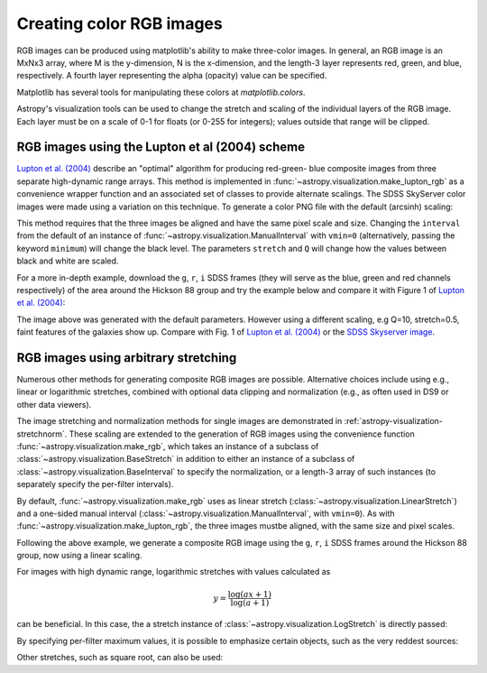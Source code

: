 .. _astropy-visualization-rgb:

*************************
Creating color RGB images
*************************

RGB images can be produced using matplotlib's ability to make three-color
images.  In general, an RGB image is an MxNx3 array, where M is the
y-dimension, N is the x-dimension, and the length-3 layer represents red,
green, and blue, respectively.  A fourth layer representing the alpha (opacity)
value can be specified.

Matplotlib has several tools for manipulating these colors at
`matplotlib.colors`.

Astropy's visualization tools can be used to change the stretch and scaling of
the individual layers of the RGB image.  Each layer must be on a scale of 0-1
for floats (or 0-255 for integers); values outside that range will be clipped.

.. _astropy-visualization-rgb-lupton:

RGB images using the Lupton et al (2004) scheme
===============================================

`Lupton et al. (2004)`_ describe an "optimal" algorithm for producing red-green-
blue composite images from three separate high-dynamic range arrays. This method
is implemented in :func:`~astropy.visualization.make_lupton_rgb` as a convenience
wrapper function and an associated set of classes to provide alternate scalings.
The SDSS SkyServer color images were made using a variation on this technique.
To generate a color PNG file with the default (arcsinh) scaling:

.. _Lupton et al. (2004): https://ui.adsabs.harvard.edu/abs/2004PASP..116..133L

.. plot::
    :include-source:
    :align: center

    import numpy as np
    import matplotlib.pyplot as plt
    from astropy.visualization import make_lupton_rgb
    rng = np.random.default_rng()
    image_r = rng.random((100,100))
    image_g = rng.random((100,100))
    image_b = rng.random((100,100))
    image = make_lupton_rgb(image_r, image_g, image_b, stretch=0.5)
    fig, ax = plt.subplots()
    ax.imshow(image)

This method requires that the three images be aligned and have the same pixel
scale and size. Changing the ``interval`` from the default of an instance of
:func:`~astropy.visualization.ManualInterval`  with ``vmin=0`` (alternatively,
passing the keyword ``minimum``) will change the black level. The parameters
``stretch`` and ``Q`` will change how the values between black and white are
scaled.

For a more in-depth example, download the ``g``, ``r``, ``i`` SDSS frames
(they will serve as the blue, green and red channels respectively) of
the area around the Hickson 88 group and try the example below and compare
it with Figure 1 of `Lupton et al. (2004)`_:

.. plot::
   :context: reset
   :include-source:
   :align: center

    import matplotlib.pyplot as plt
    from astropy.visualization import make_lupton_rgb
    from astropy.io import fits
    from astropy.utils.data import get_pkg_data_filename

    # Read in the three images downloaded from here:
    g_name = get_pkg_data_filename('visualization/reprojected_sdss_g.fits.bz2')
    r_name = get_pkg_data_filename('visualization/reprojected_sdss_r.fits.bz2')
    i_name = get_pkg_data_filename('visualization/reprojected_sdss_i.fits.bz2')
    g = fits.getdata(g_name)
    r = fits.getdata(r_name)
    i = fits.getdata(i_name)

    rgb_default = make_lupton_rgb(i, r, g, filename="ngc6976-default.jpeg")
    fig, ax = plt.subplots()
    ax.imshow(rgb_default, origin='lower')

The image above was generated with the default parameters. However using a
different scaling, e.g Q=10, stretch=0.5, faint features
of the galaxies show up. Compare with Fig. 1 of `Lupton et al. (2004)`_ or the
`SDSS Skyserver image`_.

.. plot::
   :context:
   :include-source:
   :align: center

   rgb = make_lupton_rgb(i, r, g, Q=10, stretch=0.5, filename="ngc6976.jpeg")
   fig, ax = plt.subplots()
   ax.imshow(rgb, origin='lower')


.. _SDSS Skyserver image: https://skyserver.sdss.org/dr13/en/tools/chart/navi.aspx?ra=313.12381&dec=-5.74611


.. _astropy-visualization-rgb-arbitrary:

RGB images using arbitrary stretching
=====================================

Numerous other methods for generating composite RGB images are possible.
Alternative choices include using e.g., linear or logarithmic stretches,
combined with optional data clipping and normalization (e.g., as often used
in DS9 or other data viewers).

The image stretching and normalization methods for single images are
demonstrated in :ref:`astropy-visualization-stretchnorm`.
These scaling are extended to the generation of RGB images using the
convenience function :func:`~astropy.visualization.make_rgb`, which takes an
instance of a subclass of :class:`~astropy.visualization.BaseStretch` in
addition to either an instance of a subclass of
:class:`~astropy.visualization.BaseInterval` to specify the normalization,
or a length-3 array of such instances (to separately specify the per-filter
intervals).

By default, :func:`~astropy.visualization.make_rgb` uses as linear
stretch (:class:`~astropy.visualization.LinearStretch`) and
a one-sided manual interval (:class:`~astropy.visualization.ManualInterval`,
with ``vmin=0``). As with :func:`~astropy.visualization.make_lupton_rgb`,
the three images mustbe aligned, with the same size and pixel scales.


Following the above example, we generate a composite RGB image using the
``g``, ``r``, ``i`` SDSS frames around the Hickson 88 group,
now using a linear scaling.

.. plot::
   :context: reset
   :include-source:
   :align: center

    import numpy as np
    import matplotlib.pyplot as plt
    from astropy.visualization import make_rgb, ManualInterval
    from astropy.io import fits
    from astropy.utils.data import get_pkg_data_filename

    # Read in the three images downloaded from here:
    g_name = get_pkg_data_filename('visualization/reprojected_sdss_g.fits.bz2')
    r_name = get_pkg_data_filename('visualization/reprojected_sdss_r.fits.bz2')
    i_name = get_pkg_data_filename('visualization/reprojected_sdss_i.fits.bz2')
    g = fits.getdata(g_name)
    r = fits.getdata(r_name)
    i = fits.getdata(i_name)

    # Use the maximum value of the 99.5% percentile over all three filters
    # as the maximum value:
    pctl = 99.5
    maximum = 0.
    for img in [i,r,g]:
        val = np.percentile(img,pctl)
        if val > maximum:
            maximum = val
    rgb = make_rgb(i, r, g, interval=ManualInterval(vmin=0, vmax=maximum),
                   filename="ngc6976-linear.jpeg")

    fig, ax = plt.subplots()
    ax.imshow(rgb, origin='lower')



For images with high dynamic range, logarithmic stretches with values
calculated as

.. math::

    y = \frac{\log{(a x + 1)}}{\log{(a + 1)}}

can be beneficial. In this case, the a stretch instance of
:class:`~astropy.visualization.LogStretch` is directly passed:

.. plot::
   :context:
   :include-source:
   :align: center

    from astropy.visualization import LogStretch

    # Use the maximum value of the 99.95% percentile over all three filters
    # as the maximum value:
    pctl = 99.95
    maximum = 0.
    for img in [i,r,g]:
        val = np.percentile(img,pctl)
        if val > maximum:
            maximum = val

    rgb_log = make_rgb(i, r, g, interval=ManualInterval(vmin=0, vmax=maximum),
                       stretch=LogStretch(a=1000), filename="ngc6976-log.jpeg")

    fig, ax = plt.subplots()
    ax.imshow(rgb_log, origin='lower')

By specifying per-filter maximum values, it is possible to emphasize
certain objects, such as the very reddest sources:

.. plot::
   :context:
   :include-source:
   :align: center

    # Increase the red maximum to emphasize the very reddest sources:
    intervals = 3 * [ManualInterval(vmin=0, vmax=maximum)]
    intervals[0] = ManualInterval(vmin=0, vmax=30.)
    rgb_log = make_rgb(i, r, g, interval=intervals, stretch=LogStretch(a=1000),
                       filename="ngc6976-log-alt.jpeg")

    fig, ax = plt.subplots()
    ax.imshow(rgb_log, origin='lower')


Other stretches, such as square root, can also be used:

.. plot::
   :context:
   :include-source:
   :align: center

    from astropy.visualization import SqrtStretch

    # Use the maximum value of the 99.8% percentile over all three filters
    # as the maximum value:
    pctl = 99.8
    maximum = 0.
    for img in [i,r,g]:
        val = np.percentile(img,pctl)
        if val > maximum:
            maximum = val

    rgb_sqrt = make_rgb(i, r, g, interval=ManualInterval(vmin=0, vmax=maximum),
                        stretch=SqrtStretch(), filename="ngc6976-sqrt.jpeg")

    fig, ax = plt.subplots()
    ax.imshow(rgb_sqrt, origin='lower')
